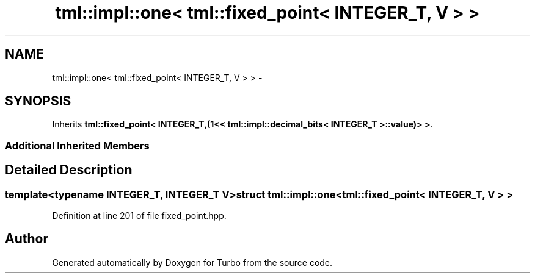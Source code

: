 .TH "tml::impl::one< tml::fixed_point< INTEGER_T, V > >" 3 "Fri Aug 22 2014" "Turbo" \" -*- nroff -*-
.ad l
.nh
.SH NAME
tml::impl::one< tml::fixed_point< INTEGER_T, V > > \- 
.SH SYNOPSIS
.br
.PP
.PP
Inherits \fBtml::fixed_point< INTEGER_T,(1<< tml::impl::decimal_bits< INTEGER_T >::value)> >\fP\&.
.SS "Additional Inherited Members"
.SH "Detailed Description"
.PP 

.SS "template<typename INTEGER_T, INTEGER_T V>struct tml::impl::one< tml::fixed_point< INTEGER_T, V > >"

.PP
Definition at line 201 of file fixed_point\&.hpp\&.

.SH "Author"
.PP 
Generated automatically by Doxygen for Turbo from the source code\&.
